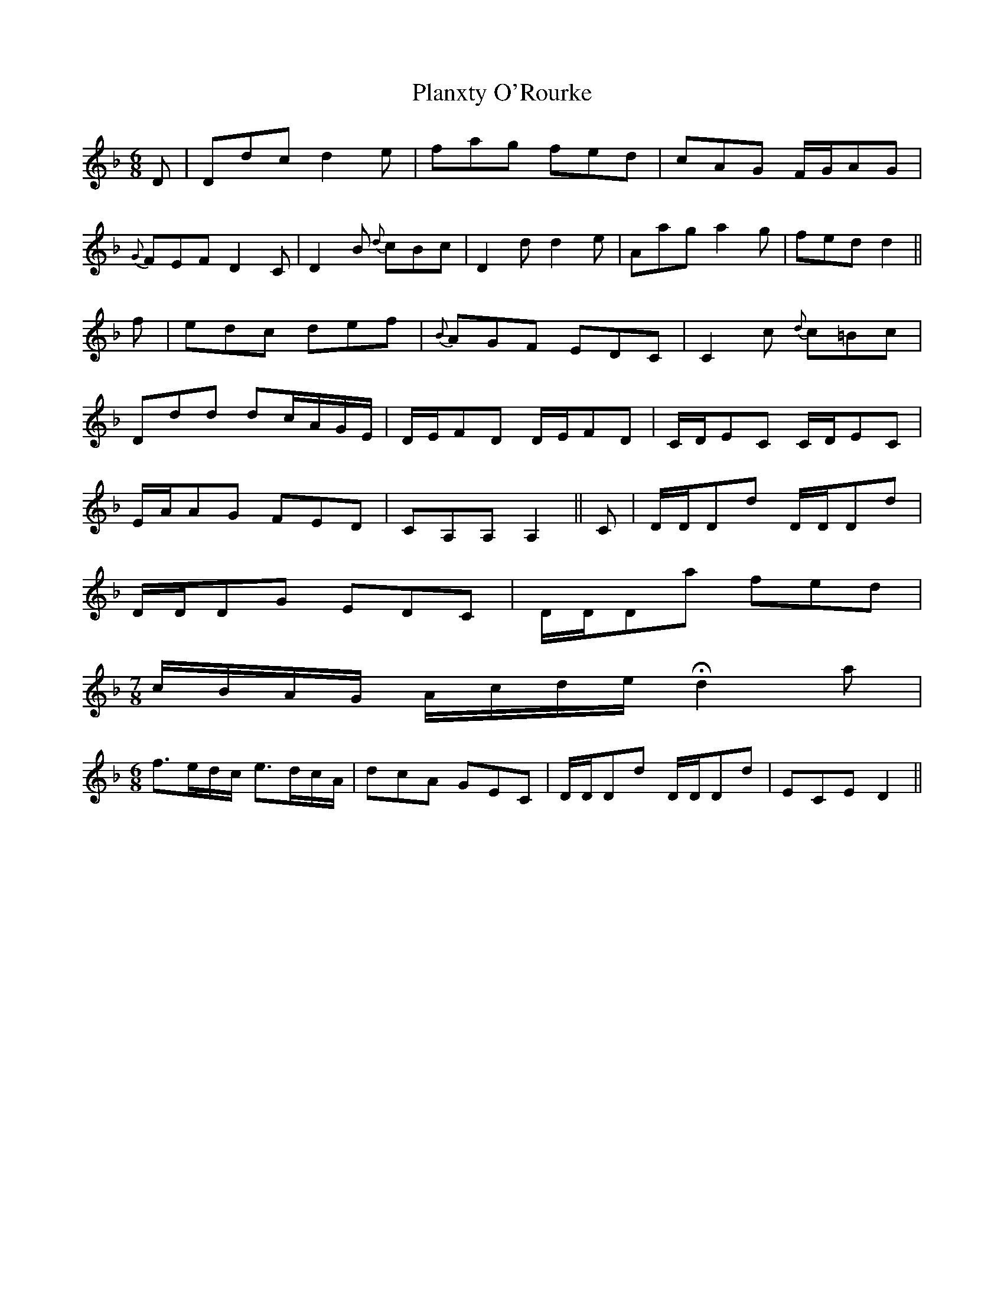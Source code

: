 X: 32600
T: Planxty O'Rourke
R: jig
M: 6/8
K: Dminor
D|Ddc d2 e|fag fed|cAG F/G/AG|
{G}FEF D2 C|D2 B {d}cBc|D2 d d2 e|Aag a2 g|fed d2||
f|edc def|{B}AGF EDC|C2 c {d}c=Bc|
Ddd dc/A/G/E/|D/E/FD D/E/FD|C/D/EC C/D/EC|
E/A/AG FED|CA,A, A,2||C|D/D/Dd D/D/Dd|
D/D/DG EDC|D/D/Da fed|/
M:7/8
c/B/A/G/ A/c/d/e/ Hd2 a|
M:6/8
f>ed/c/ e>dc/A/|dcA GEC|D/D/Dd D/D/Dd|ECE D2||

